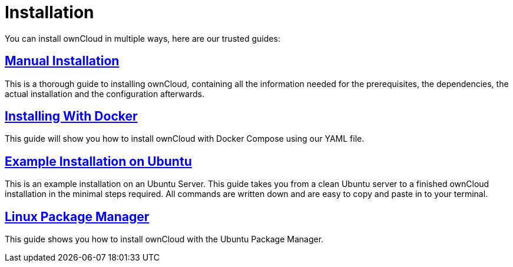 = Installation
:page-aliases: go/admin-install.adoc

You can install ownCloud in multiple ways, here are our trusted guides:

== xref:installation/manual_installation/index.adoc[Manual Installation]

This is a thorough guide to installing ownCloud, containing all the information needed for the prerequisites, the dependencies, the actual installation and the configuration afterwards.

== xref:installation/docker/index.adoc[Installing With Docker]

This guide will show you how to install ownCloud with Docker Compose using our YAML file.

== xref:installation/quick_guides/index.adoc[Example Installation on Ubuntu]

This is an example installation on an Ubuntu Server. This guide takes you from a clean Ubuntu server to a finished ownCloud installation in the minimal steps required. All commands are written down and are easy to copy and paste in to your terminal.

== xref:installation/linux_packetmanager_install.adoc[Linux Package Manager]

This guide shows you how to install ownCloud with the Ubuntu Package Manager.
